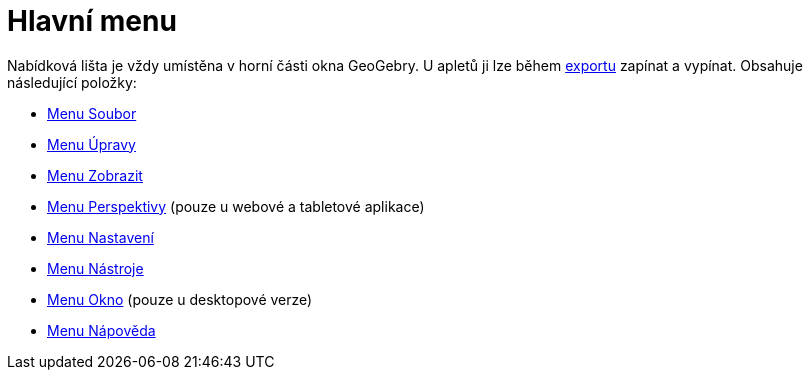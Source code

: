 = Hlavní menu
:page-en: Menubar
ifdef::env-github[:imagesdir: /cs/modules/ROOT/assets/images]

Nabídková lišta je vždy umístěna v horní části okna GeoGebry. U apletů ji lze během xref:/Dialog_Export_pracovního_listu_jako_webová_stránka.adoc[exportu] zapínat a vypínat. Obsahuje následující položky:

* xref:/Menu_Soubor.adoc[Menu Soubor]
* xref:/Menu_Úpravy.adoc[Menu Úpravy]
* xref:/Menu_Zobrazit.adoc[Menu Zobrazit]
* xref:/Menu_Perspektivy.adoc[Menu Perspektivy] (pouze u webové a tabletové aplikace)
* xref:/Menu_Nastavení.adoc[Menu Nastavení]
* xref:/Menu_Nástroje.adoc[Menu Nástroje]
* xref:/Menu_Okno.adoc[Menu Okno] (pouze u desktopové verze)
* xref:/Menu_Nápověda.adoc[Menu Nápověda]
